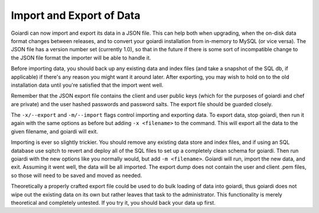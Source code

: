 .. _data:

Import and Export of Data
=========================

Goiardi can now import and export its data in a JSON file. This can help both when upgrading, when the on-disk data format changes between releases, and to convert your goiardi installation from in-memory to MySQL (or vice versa). The JSON file has a version number set (currently 1.0), so that in the future if there is some sort of incompatible change to the JSON file format the importer will be able to handle it.

Before importing data, you should back up any existing data and index files (and take a snapshot of the SQL db, if applicable) if there's any reason you might want it around later. After exporting, you may wish to hold on to the old installation data until you're satisfied that the import went well.

Remember that the JSON export file contains the client and user public keys (which for the purposes of goiardi and chef are private) and the user hashed passwords and password salts. The export file should be guarded closely.

The ``-x/--export`` and ``-m/--import`` flags control importing and exporting data. To export data, stop goiardi, then run it again with the same options as before but adding ``-x <filename>`` to the command. This will export all the data to the given filename, and goiardi will exit.

Importing is ever so slightly trickier. You should remove any existing data store and index files, and if using an SQL database use sqitch to revert and deploy all of the SQL files to set up a completely clean schema for goiardi. Then run goiardi with the new options like you normally would, but add ``-m <filename>``. Goiardi will run, import the new data, and exit. Assuming it went well, the data will be all imported. The export dump does not contain the user and client .pem files, so those will need to be saved and moved as needed.

Theoretically a properly crafted export file could be used to do bulk loading of data into goiardi, thus goiardi does not wipe out the existing data on its own but rather leaves that task to the administrator. This functionality is merely theoretical and completely untested. If you try it, you should back your data up first.
